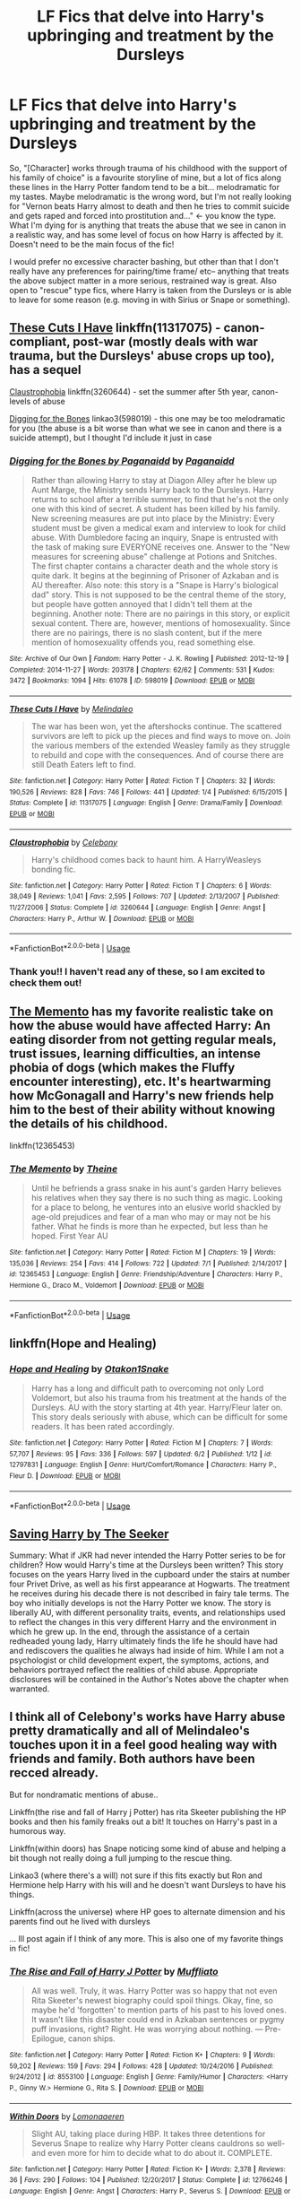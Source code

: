 #+TITLE: LF Fics that delve into Harry's upbringing and treatment by the Dursleys

* LF Fics that delve into Harry's upbringing and treatment by the Dursleys
:PROPERTIES:
:Author: nucksnewbie
:Score: 13
:DateUnix: 1544593606.0
:DateShort: 2018-Dec-12
:FlairText: Request
:END:
So, "[Character] works through trauma of his childhood with the support of his family of choice" is a favourite storyline of mine, but a lot of fics along these lines in the Harry Potter fandom tend to be a bit... melodramatic for my tastes. Maybe melodramatic is the wrong word, but I'm not really looking for "Vernon beats Harry almost to death and then he tries to commit suicide and gets raped and forced into prostitution and..." <- you know the type. What I'm dying for is anything that treats the abuse that we see in canon in a realistic way, and has some level of focus on how Harry is affected by it. Doesn't need to be the main focus of the fic!

I would prefer no excessive character bashing, but other than that I don't really have any preferences for pairing/time frame/ etc-- anything that treats the above subject matter in a more serious, restrained way is great. Also open to "rescue" type fics, where Harry is taken from the Dursleys or is able to leave for some reason (e.g. moving in with Sirius or Snape or something).


** [[https://www.fanfiction.net/s/11317075/1/These-Cuts-I-Have][These Cuts I Have]] linkffn(11317075) - canon-compliant, post-war (mostly deals with war trauma, but the Dursleys' abuse crops up too), has a sequel

[[https://www.fanfiction.net/s/3260644/1/Claustrophobia][Claustrophobia]] linkffn(3260644) - set the summer after 5th year, canon-levels of abuse

[[https://archiveofourown.org/works/598019][Digging for the Bones]] linkao3(598019) - this one may be too melodramatic for you (the abuse is a bit worse than what we see in canon and there is a suicide attempt), but I thought I'd include it just in case
:PROPERTIES:
:Author: siderumincaelo
:Score: 4
:DateUnix: 1544629265.0
:DateShort: 2018-Dec-12
:END:

*** [[https://archiveofourown.org/works/598019][*/Digging for the Bones by Paganaidd/*]] by [[https://www.archiveofourown.org/users/Paganaidd/pseuds/Paganaidd][/Paganaidd/]]

#+begin_quote
  Rather than allowing Harry to stay at Diagon Alley after he blew up Aunt Marge, the Ministry sends Harry back to the Dursleys. Harry returns to school after a terrible summer, to find that he's not the only one with this kind of secret. A student has been killed by his family. New screening measures are put into place by the Ministry: Every student must be given a medical exam and interview to look for child abuse. With Dumbledore facing an inquiry, Snape is entrusted with the task of making sure EVERYONE receives one. Answer to the "New measures for screening abuse" challenge at Potions and Snitches. The first chapter contains a character death and the whole story is quite dark. It begins at the beginning of Prisoner of Azkaban and is AU thereafter. Also note: this story is a "Snape is Harry's biological dad" story. This is not supposed to be the central theme of the story, but people have gotten annoyed that I didn't tell them at the beginning. Another note: There are no pairings in this story, or explicit sexual content. There are, however, mentions of homosexuality. Since there are no pairings, there is no slash content, but if the mere mention of homosexuality offends you, read something else.
#+end_quote

^{/Site/:} ^{Archive} ^{of} ^{Our} ^{Own} ^{*|*} ^{/Fandom/:} ^{Harry} ^{Potter} ^{-} ^{J.} ^{K.} ^{Rowling} ^{*|*} ^{/Published/:} ^{2012-12-19} ^{*|*} ^{/Completed/:} ^{2014-11-27} ^{*|*} ^{/Words/:} ^{203178} ^{*|*} ^{/Chapters/:} ^{62/62} ^{*|*} ^{/Comments/:} ^{531} ^{*|*} ^{/Kudos/:} ^{3472} ^{*|*} ^{/Bookmarks/:} ^{1094} ^{*|*} ^{/Hits/:} ^{61078} ^{*|*} ^{/ID/:} ^{598019} ^{*|*} ^{/Download/:} ^{[[https://archiveofourown.org/downloads/Pa/Paganaidd/598019/Digging%20for%20the%20Bones%20by.epub?updated_at=1519395487][EPUB]]} ^{or} ^{[[https://archiveofourown.org/downloads/Pa/Paganaidd/598019/Digging%20for%20the%20Bones%20by.mobi?updated_at=1519395487][MOBI]]}

--------------

[[https://www.fanfiction.net/s/11317075/1/][*/These Cuts I Have/*]] by [[https://www.fanfiction.net/u/457505/Melindaleo][/Melindaleo/]]

#+begin_quote
  The war has been won, yet the aftershocks continue. The scattered survivors are left to pick up the pieces and find ways to move on. Join the various members of the extended Weasley family as they struggle to rebuild and cope with the consequences. And of course there are still Death Eaters left to find.
#+end_quote

^{/Site/:} ^{fanfiction.net} ^{*|*} ^{/Category/:} ^{Harry} ^{Potter} ^{*|*} ^{/Rated/:} ^{Fiction} ^{T} ^{*|*} ^{/Chapters/:} ^{32} ^{*|*} ^{/Words/:} ^{190,526} ^{*|*} ^{/Reviews/:} ^{828} ^{*|*} ^{/Favs/:} ^{746} ^{*|*} ^{/Follows/:} ^{441} ^{*|*} ^{/Updated/:} ^{1/4} ^{*|*} ^{/Published/:} ^{6/15/2015} ^{*|*} ^{/Status/:} ^{Complete} ^{*|*} ^{/id/:} ^{11317075} ^{*|*} ^{/Language/:} ^{English} ^{*|*} ^{/Genre/:} ^{Drama/Family} ^{*|*} ^{/Download/:} ^{[[http://www.ff2ebook.com/old/ffn-bot/index.php?id=11317075&source=ff&filetype=epub][EPUB]]} ^{or} ^{[[http://www.ff2ebook.com/old/ffn-bot/index.php?id=11317075&source=ff&filetype=mobi][MOBI]]}

--------------

[[https://www.fanfiction.net/s/3260644/1/][*/Claustrophobia/*]] by [[https://www.fanfiction.net/u/406888/Celebony][/Celebony/]]

#+begin_quote
  Harry's childhood comes back to haunt him. A HarryWeasleys bonding fic.
#+end_quote

^{/Site/:} ^{fanfiction.net} ^{*|*} ^{/Category/:} ^{Harry} ^{Potter} ^{*|*} ^{/Rated/:} ^{Fiction} ^{T} ^{*|*} ^{/Chapters/:} ^{6} ^{*|*} ^{/Words/:} ^{38,049} ^{*|*} ^{/Reviews/:} ^{1,041} ^{*|*} ^{/Favs/:} ^{2,595} ^{*|*} ^{/Follows/:} ^{707} ^{*|*} ^{/Updated/:} ^{2/13/2007} ^{*|*} ^{/Published/:} ^{11/27/2006} ^{*|*} ^{/Status/:} ^{Complete} ^{*|*} ^{/id/:} ^{3260644} ^{*|*} ^{/Language/:} ^{English} ^{*|*} ^{/Genre/:} ^{Angst} ^{*|*} ^{/Characters/:} ^{Harry} ^{P.,} ^{Arthur} ^{W.} ^{*|*} ^{/Download/:} ^{[[http://www.ff2ebook.com/old/ffn-bot/index.php?id=3260644&source=ff&filetype=epub][EPUB]]} ^{or} ^{[[http://www.ff2ebook.com/old/ffn-bot/index.php?id=3260644&source=ff&filetype=mobi][MOBI]]}

--------------

*FanfictionBot*^{2.0.0-beta} | [[https://github.com/tusing/reddit-ffn-bot/wiki/Usage][Usage]]
:PROPERTIES:
:Author: FanfictionBot
:Score: 1
:DateUnix: 1544629275.0
:DateShort: 2018-Dec-12
:END:


*** Thank you!! I haven't read any of these, so I am excited to check them out!
:PROPERTIES:
:Author: nucksnewbie
:Score: 1
:DateUnix: 1544630882.0
:DateShort: 2018-Dec-12
:END:


** [[https://m.fanfiction.net/s/12365453/1/The-Memento][The Memento]] has my favorite realistic take on how the abuse would have affected Harry: An eating disorder from not getting regular meals, trust issues, learning difficulties, an intense phobia of dogs (which makes the Fluffy encounter interesting), etc. It's heartwarming how McGonagall and Harry's new friends help him to the best of their ability without knowing the details of his childhood.

linkffn(12365453)
:PROPERTIES:
:Author: chiruochiba
:Score: 2
:DateUnix: 1544612142.0
:DateShort: 2018-Dec-12
:END:

*** [[https://www.fanfiction.net/s/12365453/1/][*/The Memento/*]] by [[https://www.fanfiction.net/u/1877644/Theine][/Theine/]]

#+begin_quote
  Until he befriends a grass snake in his aunt's garden Harry believes his relatives when they say there is no such thing as magic. Looking for a place to belong, he ventures into an elusive world shackled by age-old prejudices and fear of a man who may or may not be his father. What he finds is more than he expected, but less than he hoped. First Year AU
#+end_quote

^{/Site/:} ^{fanfiction.net} ^{*|*} ^{/Category/:} ^{Harry} ^{Potter} ^{*|*} ^{/Rated/:} ^{Fiction} ^{M} ^{*|*} ^{/Chapters/:} ^{19} ^{*|*} ^{/Words/:} ^{135,036} ^{*|*} ^{/Reviews/:} ^{254} ^{*|*} ^{/Favs/:} ^{414} ^{*|*} ^{/Follows/:} ^{722} ^{*|*} ^{/Updated/:} ^{7/1} ^{*|*} ^{/Published/:} ^{2/14/2017} ^{*|*} ^{/id/:} ^{12365453} ^{*|*} ^{/Language/:} ^{English} ^{*|*} ^{/Genre/:} ^{Friendship/Adventure} ^{*|*} ^{/Characters/:} ^{Harry} ^{P.,} ^{Hermione} ^{G.,} ^{Draco} ^{M.,} ^{Voldemort} ^{*|*} ^{/Download/:} ^{[[http://www.ff2ebook.com/old/ffn-bot/index.php?id=12365453&source=ff&filetype=epub][EPUB]]} ^{or} ^{[[http://www.ff2ebook.com/old/ffn-bot/index.php?id=12365453&source=ff&filetype=mobi][MOBI]]}

--------------

*FanfictionBot*^{2.0.0-beta} | [[https://github.com/tusing/reddit-ffn-bot/wiki/Usage][Usage]]
:PROPERTIES:
:Author: FanfictionBot
:Score: 1
:DateUnix: 1544612154.0
:DateShort: 2018-Dec-12
:END:


** linkffn(Hope and Healing)
:PROPERTIES:
:Score: 2
:DateUnix: 1544646179.0
:DateShort: 2018-Dec-12
:END:

*** [[https://www.fanfiction.net/s/12797831/1/][*/Hope and Healing/*]] by [[https://www.fanfiction.net/u/1604386/Otakon1Snake][/Otakon1Snake/]]

#+begin_quote
  Harry has a long and difficult path to overcoming not only Lord Voldemort, but also his trauma from his treatment at the hands of the Dursleys. AU with the story starting at 4th year. Harry/Fleur later on. This story deals seriously with abuse, which can be difficult for some readers. It has been rated accordingly.
#+end_quote

^{/Site/:} ^{fanfiction.net} ^{*|*} ^{/Category/:} ^{Harry} ^{Potter} ^{*|*} ^{/Rated/:} ^{Fiction} ^{M} ^{*|*} ^{/Chapters/:} ^{7} ^{*|*} ^{/Words/:} ^{57,707} ^{*|*} ^{/Reviews/:} ^{95} ^{*|*} ^{/Favs/:} ^{336} ^{*|*} ^{/Follows/:} ^{597} ^{*|*} ^{/Updated/:} ^{6/2} ^{*|*} ^{/Published/:} ^{1/12} ^{*|*} ^{/id/:} ^{12797831} ^{*|*} ^{/Language/:} ^{English} ^{*|*} ^{/Genre/:} ^{Hurt/Comfort/Romance} ^{*|*} ^{/Characters/:} ^{Harry} ^{P.,} ^{Fleur} ^{D.} ^{*|*} ^{/Download/:} ^{[[http://www.ff2ebook.com/old/ffn-bot/index.php?id=12797831&source=ff&filetype=epub][EPUB]]} ^{or} ^{[[http://www.ff2ebook.com/old/ffn-bot/index.php?id=12797831&source=ff&filetype=mobi][MOBI]]}

--------------

*FanfictionBot*^{2.0.0-beta} | [[https://github.com/tusing/reddit-ffn-bot/wiki/Usage][Usage]]
:PROPERTIES:
:Author: FanfictionBot
:Score: 1
:DateUnix: 1544646191.0
:DateShort: 2018-Dec-12
:END:


** [[http://www.siye.co.uk/viewstory.php?sid=127417][Saving Harry by The Seeker]]

Summary: What if JKR had never intended the Harry Potter series to be for children? How would Harry's time at the Dursleys been written? This story focuses on the years Harry lived in the cupboard under the stairs at number four Privet Drive, as well as his first appearance at Hogwarts. The treatment he receives during his decade there is not described in fairy tale terms. The boy who initially develops is not the Harry Potter we know. The story is liberally AU, with different personality traits, events, and relationships used to reflect the changes in this very different Harry and the environment in which he grew up. In the end, through the assistance of a certain redheaded young lady, Harry ultimately finds the life he should have had and rediscovers the qualities he always had inside of him. While I am not a psychologist or child development expert, the symptoms, actions, and behaviors portrayed reflect the realities of child abuse. Appropriate disclosures will be contained in the Author's Notes above the chapter when warranted.
:PROPERTIES:
:Author: BellaNoTrix
:Score: 2
:DateUnix: 1544707574.0
:DateShort: 2018-Dec-13
:END:


** I think all of Celebony's works have Harry abuse pretty dramatically and all of Melindaleo's touches upon it in a feel good healing way with friends and family. Both authors have been recced already.

But for nondramatic mentions of abuse..

Linkffn(the rise and fall of Harry j Potter) has rita Skeeter publishing the HP books and then his family freaks out a bit! It touches on Harry's past in a humorous way.

Linkffn(within doors) has Snape noticing some kind of abuse and helping a bit though not really doing a full jumping to the rescue thing.

Linkao3 (where there's a will) not sure if this fits exactly but Ron and Hermione help Harry with his will and he doesn't want Dursleys to have his things.

Linkffn(across the universe) where HP goes to alternate dimension and his parents find out he lived with dursleys

... Ill post again if I think of any more. This is also one of my favorite things in fic!
:PROPERTIES:
:Score: 1
:DateUnix: 1544821692.0
:DateShort: 2018-Dec-15
:END:

*** [[https://www.fanfiction.net/s/8553100/1/][*/The Rise and Fall of Harry J Potter/*]] by [[https://www.fanfiction.net/u/1156945/Muffliato][/Muffliato/]]

#+begin_quote
  All was well. Truly, it was. Harry Potter was so happy that not even Rita Skeeter's newest biography could spoil things. Okay, fine, so maybe he'd 'forgotten' to mention parts of his past to his loved ones. It wasn't like this disaster could end in Azkaban sentences or pygmy puff invasions, right? Right. He was worrying about nothing. --- Pre-Epilogue, canon ships.
#+end_quote

^{/Site/:} ^{fanfiction.net} ^{*|*} ^{/Category/:} ^{Harry} ^{Potter} ^{*|*} ^{/Rated/:} ^{Fiction} ^{K+} ^{*|*} ^{/Chapters/:} ^{9} ^{*|*} ^{/Words/:} ^{59,202} ^{*|*} ^{/Reviews/:} ^{159} ^{*|*} ^{/Favs/:} ^{294} ^{*|*} ^{/Follows/:} ^{428} ^{*|*} ^{/Updated/:} ^{10/24/2016} ^{*|*} ^{/Published/:} ^{9/24/2012} ^{*|*} ^{/id/:} ^{8553100} ^{*|*} ^{/Language/:} ^{English} ^{*|*} ^{/Genre/:} ^{Family/Humor} ^{*|*} ^{/Characters/:} ^{<Harry} ^{P.,} ^{Ginny} ^{W.>} ^{Hermione} ^{G.,} ^{Rita} ^{S.} ^{*|*} ^{/Download/:} ^{[[http://www.ff2ebook.com/old/ffn-bot/index.php?id=8553100&source=ff&filetype=epub][EPUB]]} ^{or} ^{[[http://www.ff2ebook.com/old/ffn-bot/index.php?id=8553100&source=ff&filetype=mobi][MOBI]]}

--------------

[[https://www.fanfiction.net/s/12766246/1/][*/Within Doors/*]] by [[https://www.fanfiction.net/u/1265079/Lomonaaeren][/Lomonaaeren/]]

#+begin_quote
  Slight AU, taking place during HBP. It takes three detentions for Severus Snape to realize why Harry Potter cleans cauldrons so well-and even more for him to decide what to do about it. COMPLETE.
#+end_quote

^{/Site/:} ^{fanfiction.net} ^{*|*} ^{/Category/:} ^{Harry} ^{Potter} ^{*|*} ^{/Rated/:} ^{Fiction} ^{K+} ^{*|*} ^{/Words/:} ^{2,378} ^{*|*} ^{/Reviews/:} ^{36} ^{*|*} ^{/Favs/:} ^{290} ^{*|*} ^{/Follows/:} ^{104} ^{*|*} ^{/Published/:} ^{12/20/2017} ^{*|*} ^{/Status/:} ^{Complete} ^{*|*} ^{/id/:} ^{12766246} ^{*|*} ^{/Language/:} ^{English} ^{*|*} ^{/Genre/:} ^{Angst} ^{*|*} ^{/Characters/:} ^{Harry} ^{P.,} ^{Severus} ^{S.} ^{*|*} ^{/Download/:} ^{[[http://www.ff2ebook.com/old/ffn-bot/index.php?id=12766246&source=ff&filetype=epub][EPUB]]} ^{or} ^{[[http://www.ff2ebook.com/old/ffn-bot/index.php?id=12766246&source=ff&filetype=mobi][MOBI]]}

--------------

[[https://www.fanfiction.net/s/4180686/1/][*/Across the Universe/*]] by [[https://www.fanfiction.net/u/1541187/mira-mirth][/mira mirth/]]

#+begin_quote
  Vague spoilers for PS-HBP. One-shot. James Potter observes as Harry arrives to an alternate dimension where his parents are alive and Neville is the Boy-Who-Lived. Trying to teach old cliches new tricks, here.
#+end_quote

^{/Site/:} ^{fanfiction.net} ^{*|*} ^{/Category/:} ^{Harry} ^{Potter} ^{*|*} ^{/Rated/:} ^{Fiction} ^{T} ^{*|*} ^{/Words/:} ^{3,885} ^{*|*} ^{/Reviews/:} ^{690} ^{*|*} ^{/Favs/:} ^{4,442} ^{*|*} ^{/Follows/:} ^{790} ^{*|*} ^{/Published/:} ^{4/6/2008} ^{*|*} ^{/Status/:} ^{Complete} ^{*|*} ^{/id/:} ^{4180686} ^{*|*} ^{/Language/:} ^{English} ^{*|*} ^{/Genre/:} ^{Drama} ^{*|*} ^{/Characters/:} ^{Harry} ^{P.,} ^{James} ^{P.} ^{*|*} ^{/Download/:} ^{[[http://www.ff2ebook.com/old/ffn-bot/index.php?id=4180686&source=ff&filetype=epub][EPUB]]} ^{or} ^{[[http://www.ff2ebook.com/old/ffn-bot/index.php?id=4180686&source=ff&filetype=mobi][MOBI]]}

--------------

*FanfictionBot*^{2.0.0-beta} | [[https://github.com/tusing/reddit-ffn-bot/wiki/Usage][Usage]]
:PROPERTIES:
:Author: FanfictionBot
:Score: 1
:DateUnix: 1544821735.0
:DateShort: 2018-Dec-15
:END:


** /Please/, allow me to introduce you to Catechism.

linkffn(2006636)
:PROPERTIES:
:Author: will1707
:Score: 1
:DateUnix: 1544618790.0
:DateShort: 2018-Dec-12
:END:

*** Catechism is a good fic, but it makes the Dursley's actions about 200x worse than in canon, so it fails this part of OP's request:

#+begin_quote
  but a lot of fics along these lines in the Harry Potter fandom tend to be a bit... melodramatic for my tastes. Maybe melodramatic is the wrong word, but I'm not really looking for "Vernon beats Harry almost to death and then he tries to commit suicide and gets raped and forced into prostitution and..." <- you know the type. What I'm dying for is anything that treats the abuse that we see in canon in a realistic way, and has some level of focus on how Harry is affected by it.
#+end_quote
:PROPERTIES:
:Author: chiruochiba
:Score: 8
:DateUnix: 1544620547.0
:DateShort: 2018-Dec-12
:END:

**** Heh, if you ask me, Catechism is very (?) realistic on how abused kids' minds react.
:PROPERTIES:
:Author: will1707
:Score: 1
:DateUnix: 1544628674.0
:DateShort: 2018-Dec-12
:END:

***** Yes, realistic for the monstrous way the Dursleys conditioned him in that fic, but OP asked for the Dursleys to act like they did in canon.
:PROPERTIES:
:Author: chiruochiba
:Score: 6
:DateUnix: 1544628854.0
:DateShort: 2018-Dec-12
:END:


*** I've read this one! I enjoyed it, but it definitely felt like it was a little in the category of making Harry's life as miserable as possible.
:PROPERTIES:
:Author: nucksnewbie
:Score: 3
:DateUnix: 1544631101.0
:DateShort: 2018-Dec-12
:END:


** To be completely realistic, the most common likely trauma he'd have would be claustrophobia (minor or major).

Other things he'd grow up with would be mistrust of adults and relectuance to ask for help ( both of which he exbited in canon to some extent).

He went through neglect from lack of attention and blatant favoritism. They didnt starve him. They did try to hit him, but didnt much care if he did dodge or got out of the way. They typically regarded him as a very annoying fly.

Things didnt reach a hateful/abusive point until the 3rd book onward, or whenever the Aunt with the dog shows up and he blew her up like a blimp.
:PROPERTIES:
:Author: HalpMe100
:Score: 1
:DateUnix: 1544599475.0
:DateShort: 2018-Dec-12
:END:

*** You don't reach the point where you can try and hit a twelve year old in the head with a frying pan or grab/throw/drag an eleven/twelve year old without having previously been violent towards the child.

He was definitely starved. Not over weeks or months, but again Vernon is quite comfortable with 'Go - cupboard - stay - no meals' after the zoo incident. Harry doesn't get out of the cupboard until the summer holiday have started. This could be three-four days (assuming that Dudley's birthday falls on the Saturday not the Sunday that it actually did in 1991) since schools were likely to have broken up the week after Dudley's birthday but potentially as long as a week since Dudley has also broken three of his birthday presents. That's not something you can be comfortable with unless you've done it previously.

There's also a component of emotional abuse going on.

Marge's visit in PoA wasn't her first and certainly wasn't her first time being abusive. She thought hitting a five year old was acceptable and the year before PS, her dog was allowed to chase and keep Harry up a tree for hours.
:PROPERTIES:
:Author: SerCoat
:Score: 7
:DateUnix: 1544608891.0
:DateShort: 2018-Dec-12
:END:
